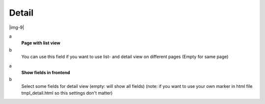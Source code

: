 ﻿.. include:: Images.txt

.. ==================================================
.. FOR YOUR INFORMATION
.. --------------------------------------------------
.. -*- coding: utf-8 -*- with BOM.

.. ==================================================
.. DEFINE SOME TEXTROLES
.. --------------------------------------------------
.. role::   underline
.. role::   typoscript(code)
.. role::   ts(typoscript)
   :class:  typoscript
.. role::   php(code)


Detail
^^^^^^

|img-9|

.. ### BEGIN~OF~TABLE ###

.. container:: table-row

   a
         **Page with list view**
   
   b
         You can use this field if you want to use list- and detail view on
         different pages (Empty for same page)


.. container:: table-row

   a
         **Show fields in frontend**
   
   b
         Select some fields for detail view (empty: will show all fields)
         (note: if you want to use your own marker in html file
         tmpl\_detail.html so this settings don't matter)


.. ###### END~OF~TABLE ######


